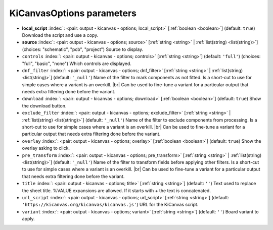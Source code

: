 .. _KiCanvasOptions:


KiCanvasOptions parameters
~~~~~~~~~~~~~~~~~~~~~~~~~~

-  **local_script** :index:`: <pair: output - kicanvas - options; local_script>` [:ref:`boolean <boolean>`] (default: ``true``) Download the script and use a copy.
-  **source** :index:`: <pair: output - kicanvas - options; source>` [:ref:`string <string>` | :ref:`list(string) <list(string)>`] (choices: "schematic", "pcb", "project") Source to display.
-  ``controls`` :index:`: <pair: output - kicanvas - options; controls>` [:ref:`string <string>`] (default: ``'full'``) (choices: "full", "basic", "none") Which controls are displayed.
-  ``dnf_filter`` :index:`: <pair: output - kicanvas - options; dnf_filter>` [:ref:`string <string>` | :ref:`list(string) <list(string)>`] (default: ``'_null'``) Name of the filter to mark components as not fitted.
   Is a short-cut to use for simple cases where a variant is an overkill. |br|
   Can be used to fine-tune a variant for a particular output that needs extra filtering done before the
   variant.

-  ``download`` :index:`: <pair: output - kicanvas - options; download>` [:ref:`boolean <boolean>`] (default: ``true``) Show the download button.
-  ``exclude_filter`` :index:`: <pair: output - kicanvas - options; exclude_filter>` [:ref:`string <string>` | :ref:`list(string) <list(string)>`] (default: ``'_null'``) Name of the filter to exclude components from processing.
   Is a short-cut to use for simple cases where a variant is an overkill. |br|
   Can be used to fine-tune a variant for a particular output that needs extra filtering done before the
   variant.

-  ``overlay`` :index:`: <pair: output - kicanvas - options; overlay>` [:ref:`boolean <boolean>`] (default: ``true``) Show the overlay asking to click.
-  ``pre_transform`` :index:`: <pair: output - kicanvas - options; pre_transform>` [:ref:`string <string>` | :ref:`list(string) <list(string)>`] (default: ``'_null'``) Name of the filter to transform fields before applying other filters.
   Is a short-cut to use for simple cases where a variant is an overkill. |br|
   Can be used to fine-tune a variant for a particular output that needs extra filtering done before the
   variant.

-  ``title`` :index:`: <pair: output - kicanvas - options; title>` [:ref:`string <string>`] (default: ``''``) Text used to replace the sheet title. %VALUE expansions are allowed.
   If it starts with `+` the text is concatenated.
-  ``url_script`` :index:`: <pair: output - kicanvas - options; url_script>` [:ref:`string <string>`] (default: ``'https://kicanvas.org/kicanvas/kicanvas.js'``) URL for the KiCanvas script.
-  ``variant`` :index:`: <pair: output - kicanvas - options; variant>` [:ref:`string <string>`] (default: ``''``) Board variant to apply.


